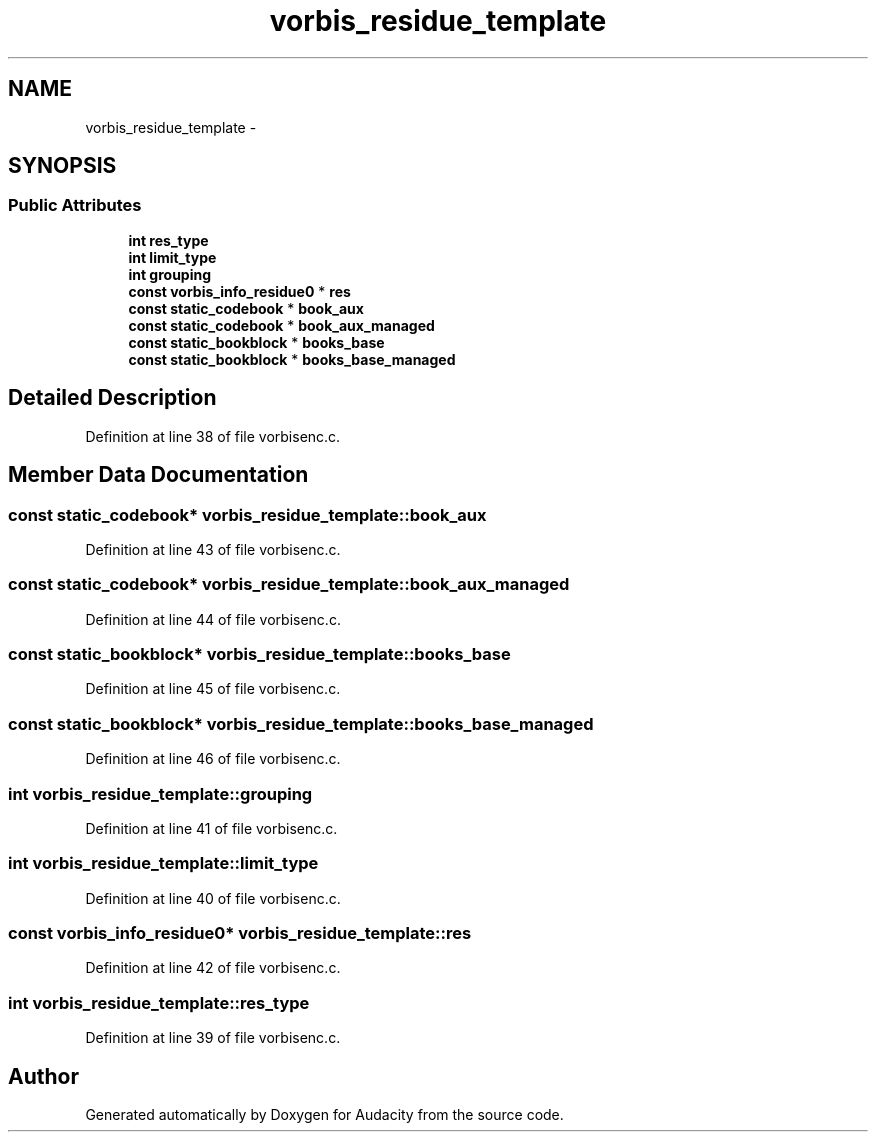 .TH "vorbis_residue_template" 3 "Thu Apr 28 2016" "Audacity" \" -*- nroff -*-
.ad l
.nh
.SH NAME
vorbis_residue_template \- 
.SH SYNOPSIS
.br
.PP
.SS "Public Attributes"

.in +1c
.ti -1c
.RI "\fBint\fP \fBres_type\fP"
.br
.ti -1c
.RI "\fBint\fP \fBlimit_type\fP"
.br
.ti -1c
.RI "\fBint\fP \fBgrouping\fP"
.br
.ti -1c
.RI "\fBconst\fP \fBvorbis_info_residue0\fP * \fBres\fP"
.br
.ti -1c
.RI "\fBconst\fP \fBstatic_codebook\fP * \fBbook_aux\fP"
.br
.ti -1c
.RI "\fBconst\fP \fBstatic_codebook\fP * \fBbook_aux_managed\fP"
.br
.ti -1c
.RI "\fBconst\fP \fBstatic_bookblock\fP * \fBbooks_base\fP"
.br
.ti -1c
.RI "\fBconst\fP \fBstatic_bookblock\fP * \fBbooks_base_managed\fP"
.br
.in -1c
.SH "Detailed Description"
.PP 
Definition at line 38 of file vorbisenc\&.c\&.
.SH "Member Data Documentation"
.PP 
.SS "\fBconst\fP \fBstatic_codebook\fP* vorbis_residue_template::book_aux"

.PP
Definition at line 43 of file vorbisenc\&.c\&.
.SS "\fBconst\fP \fBstatic_codebook\fP* vorbis_residue_template::book_aux_managed"

.PP
Definition at line 44 of file vorbisenc\&.c\&.
.SS "\fBconst\fP \fBstatic_bookblock\fP* vorbis_residue_template::books_base"

.PP
Definition at line 45 of file vorbisenc\&.c\&.
.SS "\fBconst\fP \fBstatic_bookblock\fP* vorbis_residue_template::books_base_managed"

.PP
Definition at line 46 of file vorbisenc\&.c\&.
.SS "\fBint\fP vorbis_residue_template::grouping"

.PP
Definition at line 41 of file vorbisenc\&.c\&.
.SS "\fBint\fP vorbis_residue_template::limit_type"

.PP
Definition at line 40 of file vorbisenc\&.c\&.
.SS "\fBconst\fP \fBvorbis_info_residue0\fP* vorbis_residue_template::res"

.PP
Definition at line 42 of file vorbisenc\&.c\&.
.SS "\fBint\fP vorbis_residue_template::res_type"

.PP
Definition at line 39 of file vorbisenc\&.c\&.

.SH "Author"
.PP 
Generated automatically by Doxygen for Audacity from the source code\&.
